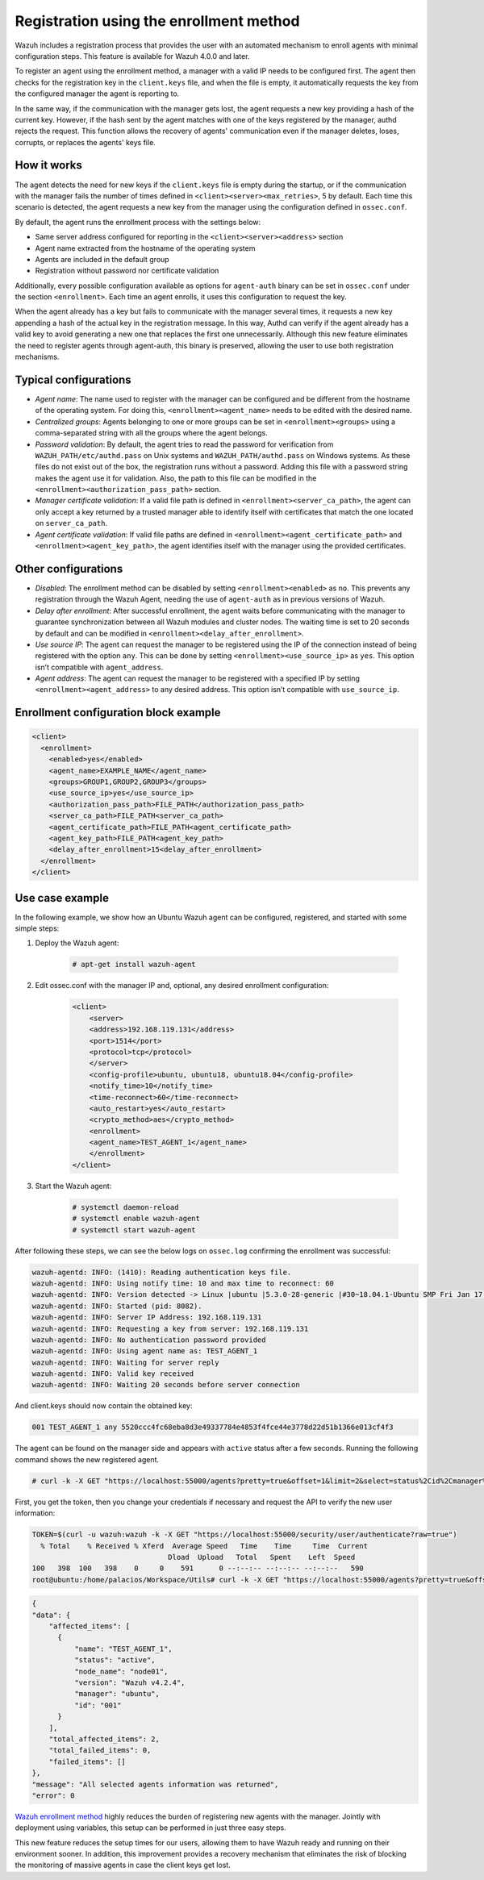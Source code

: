 .. Copyright (C) 2021 Wazuh, Inc.

.. meta::
  :description: Wazuh agent's registration process provides the user with an automated mechanism to enroll agents with minimal configuration steps.
  
.. _agent-enrollment:

Registration using the enrollment method
========================================

Wazuh includes a registration process that provides the user with an automated mechanism to enroll agents with minimal configuration steps. This feature is available for Wazuh 4.0.0 and later.

To register an agent using the enrollment method, a manager with a valid IP needs to be configured first. The agent then checks for the registration key in the ``client.keys`` file, and when the file is empty, it automatically requests the key from the configured manager the agent is reporting to.

In the same way, if the communication with the manager gets lost, the agent requests a new key providing a hash of the current key. However, if the hash sent by the agent matches with one of the keys registered by the manager, authd rejects the request. This function allows the recovery of agents' communication even if the manager deletes, loses, corrupts, or replaces the agents' keys file.


How it works
------------

The agent detects the need for new keys if the ``client.keys`` file is empty during the startup, or if the communication with the manager fails the number of times defined in ``<client><server><max_retries>``, 5 by default. Each time this scenario is detected, the agent requests a new key from the manager using the configuration defined in ``ossec.conf``. 

By default, the agent runs the enrollment process with the settings below:

- Same server address configured for reporting in the ``<client><server><address>`` section
- Agent name extracted from the hostname of the operating system
- Agents are included in the default group
- Registration without password nor certificate validation

Additionally, every possible configuration available as options for ``agent-auth`` binary can be set in ``ossec.conf`` under the section ``<enrollment>``. Each time an agent enrolls, it uses this configuration to request the key.

When the agent already has a key but fails to communicate with the manager several times, it requests a new key appending a hash of the actual key in the registration message. In this way, Authd can verify if the agent already has a valid key to avoid generating a new one that replaces the first one unnecessarily. Although this new feature eliminates the need to register agents through agent-auth, this binary is preserved, allowing the user to use both registration mechanisms.



Typical configurations
----------------------

- *Agent name*: The name used to register with the manager can be configured and be different from the hostname of the operating system. For doing this, ``<enrollment><agent_name>`` needs to be edited with the desired name.
- *Centralized groups*: Agents belonging to one or more groups can be set in ``<enrollment><groups>`` using a comma-separated string with all the groups where the agent belongs.
- *Password validation*: By default, the agent tries to read the password for verification from ``WAZUH_PATH/etc/authd.pass`` on Unix systems and ``WAZUH_PATH/authd.pass`` on Windows systems. As these files do not exist out of the box, the registration runs without a password. Adding this file with a password string makes the agent use it for validation. Also, the path to this file can be modified in the ``<enrollment><authorization_pass_path>`` section.
- *Manager certificate validation*: If a valid file path is defined in ``<enrollment><server_ca_path>``, the agent can only accept a key returned by a trusted manager able to identify itself with certificates that match the one located on ``server_ca_path``.
- *Agent certificate validation*: If valid file paths are defined in ``<enrollment><agent_certificate_path>`` and ``<enrollment><agent_key_path>``, the agent identifies itself with the manager using the provided certificates.
 
 

Other configurations
--------------------

- *Disabled*: The enrollment method can be disabled by setting ``<enrollment><enabled>`` as ``no``. This prevents any registration through the Wazuh Agent, needing the use of ``agent-auth`` as in previous versions of Wazuh.
- *Delay after enrollment*: After successful enrollment, the agent waits before communicating with the manager to guarantee synchronization between all Wazuh modules and cluster nodes. The waiting time is set to 20 seconds by default and can be modified in ``<enrollment><delay_after_enrollment>``.
- *Use source IP*: The agent can request the manager to be registered using the IP of the connection instead of being registered with the option ``any``. This can be done by setting ``<enrollment><use_source_ip>`` as ``yes``. This option isn’t compatible with ``agent_address``.
- *Agent address*: The agent can request the manager to be registered with a specified IP by setting ``<enrollment><agent_address>`` to any desired address. This option isn’t compatible with ``use_source_ip``.



Enrollment configuration block example
--------------------------------------

.. code-block:: xml
  
    <client>
      <enrollment>
        <enabled>yes</enabled>
        <agent_name>EXAMPLE_NAME</agent_name>
        <groups>GROUP1,GROUP2,GROUP3</groups>
        <use_source_ip>yes</use_source_ip>
        <authorization_pass_path>FILE_PATH</authorization_pass_path>
        <server_ca_path>FILE_PATH<server_ca_path>
        <agent_certificate_path>FILE_PATH<agent_certificate_path>
        <agent_key_path>FILE_PATH<agent_key_path>
        <delay_after_enrollment>15<delay_after_enrollment>
      </enrollment>
    </client>
 
 
Use case example
----------------

In the following example, we show how an Ubuntu Wazuh agent can be configured, registered, and started with some simple steps:

#. Deploy the Wazuh agent:

    .. code-block:: console  

          # apt-get install wazuh-agent


#. Edit ossec.conf with the manager IP and, optional, any desired enrollment configuration:

    .. code-block:: xml

      <client>
          <server>
          <address>192.168.119.131</address>
          <port>1514</port>
          <protocol>tcp</protocol>
          </server>
          <config-profile>ubuntu, ubuntu18, ubuntu18.04</config-profile>
          <notify_time>10</notify_time>
          <time-reconnect>60</time-reconnect>
          <auto_restart>yes</auto_restart>
          <crypto_method>aes</crypto_method>
          <enrollment>
          <agent_name>TEST_AGENT_1</agent_name>
          </enrollment>    
      </client>


#. Start the Wazuh agent:

    .. code-block:: console

          # systemctl daemon-reload
          # systemctl enable wazuh-agent
          # systemctl start wazuh-agent


After following these steps, we can see the below logs on ``ossec.log`` confirming the enrollment was successful:

.. code-block:: console

    wazuh-agentd: INFO: (1410): Reading authentication keys file.
    wazuh-agentd: INFO: Using notify time: 10 and max time to reconnect: 60
    wazuh-agentd: INFO: Version detected -> Linux |ubuntu |5.3.0-28-generic |#30~18.04.1-Ubuntu SMP Fri Jan 17 06:14:09 UTC 2020 |x86_64 [Ubuntu|ubuntu: 18.04.4 LTS (Bionic Beaver)] - Wazuh v4.2.4
    wazuh-agentd: INFO: Started (pid: 8082).
    wazuh-agentd: INFO: Server IP Address: 192.168.119.131
    wazuh-agentd: INFO: Requesting a key from server: 192.168.119.131
    wazuh-agentd: INFO: No authentication password provided
    wazuh-agentd: INFO: Using agent name as: TEST_AGENT_1
    wazuh-agentd: INFO: Waiting for server reply
    wazuh-agentd: INFO: Valid key received
    wazuh-agentd: INFO: Waiting 20 seconds before server connection


And client.keys should now contain the obtained key:

.. code-block:: console

    001 TEST_AGENT_1 any 5520ccc4fc68eba8d3e49337784e4853f4fce44e3778d22d51b1366e013cf4f3  


The agent can be found on the manager side and appears with ``active`` status after a few seconds. Running the following command shows the new registered agent.
 
.. code-block:: console

    # curl -k -X GET "https://localhost:55000/agents?pretty=true&offset=1&limit=2&select=status%2Cid%2Cmanager%2Cname%2Cnode_name%2Cversion&status=active" -H "Authorization: Bearer $TOKEN"
 

First, you get the token, then you change your credentials if necessary and request the API to verify the new user information:

.. code-block:: console

  TOKEN=$(curl -u wazuh:wazuh -k -X GET "https://localhost:55000/security/user/authenticate?raw=true")
    % Total    % Received % Xferd  Average Speed   Time    Time     Time  Current
                                  Dload  Upload   Total   Spent    Left  Speed
  100   398  100   398    0     0    591      0 --:--:-- --:--:-- --:--:--   590
  root@ubuntu:/home/palacios/Workspace/Utils# curl -k -X GET "https://localhost:55000/agents?pretty=true&offset=1&limit=2&select=status%2Cid%2Cmanager%2Cname%2Cnode_name%2Cversion&status=active" -H "Authorization: Bearer $TOKEN"


.. code-block:: none
        :class: output

        {
        "data": {
            "affected_items": [
              {
                  "name": "TEST_AGENT_1",
                  "status": "active",
                  "node_name": "node01",
                  "version": "Wazuh v4.2.4",
                  "manager": "ubuntu",
                  "id": "001"
              }
            ],
            "total_affected_items": 2,
            "total_failed_items": 0,
            "failed_items": []
        },
        "message": "All selected agents information was returned",
        "error": 0

`Wazuh enrollment method <https://documentation.wazuh.com/current/user-manual/reference/ossec-conf/client.html#enrollment>`_ highly reduces the burden of registering new agents with the manager. Jointly with deployment using variables, this setup can be performed in just three easy steps.

This new feature reduces the setup times for our users, allowing them to have Wazuh ready and running on their environment sooner. In addition, this improvement provides a recovery mechanism that eliminates the risk of blocking the monitoring of massive agents in case the client keys get lost.
